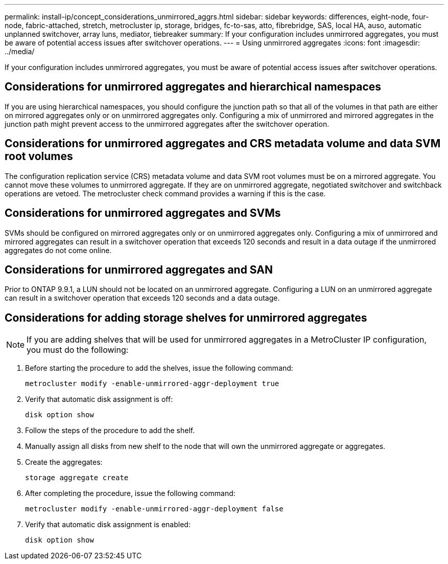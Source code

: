 ---
permalink: install-ip/concept_considerations_unmirrored_aggrs.html
sidebar: sidebar
keywords: differences, eight-node, four-node, fabric-attached, stretch, metrocluster ip, storage, bridges, fc-to-sas, atto, fibrebridge, SAS, local HA, auso, automatic unplanned switchover, array luns, mediator, tiebreaker
summary: If your configuration includes unmirrored aggregates, you must be aware of potential access issues after switchover operations.
---
= Using unmirrored aggregates
:icons: font
:imagesdir: ../media/

[.lead]
If your configuration includes unmirrored aggregates, you must be aware of potential access issues after switchover operations.

== Considerations for unmirrored aggregates and hierarchical namespaces

If you are using hierarchical namespaces, you should configure the junction path so that all of the volumes in that path are either on mirrored aggregates only or on unmirrored aggregates only. Configuring a mix of unmirrored and mirrored aggregates in the junction path might prevent access to the unmirrored aggregates after the switchover operation.

== Considerations for unmirrored aggregates and CRS metadata volume and data SVM root volumes

The configuration replication service (CRS) metadata volume and data SVM root volumes must be on a mirrored aggregate. You cannot move these volumes to unmirrored aggregate. If they are on unmirrored aggregate, negotiated switchover and switchback operations are vetoed. The metrocluster check command provides a warning if this is the case.

== Considerations for unmirrored aggregates and SVMs

SVMs should be configured on mirrored aggregates only or on unmirrored aggregates only. Configuring a mix of unmirrored and mirrored aggregates can result in a switchover operation that exceeds 120 seconds and result in a data outage if the unmirrored aggregates do not come online.

== Considerations for unmirrored aggregates and SAN

Prior to ONTAP 9.9.1, a LUN should not be located on an unmirrored aggregate. Configuring a LUN on an unmirrored aggregate can result in a switchover operation that exceeds 120 seconds and a data outage.
// BURT 1397232

== Considerations for adding storage shelves for unmirrored aggregates

NOTE: If you are adding shelves that will be used for unmirrored aggregates in a MetroCluster IP configuration, you must do the following:

. Before starting the procedure to add the shelves, issue the following command:
+
`metrocluster modify -enable-unmirrored-aggr-deployment true`
. Verify that automatic disk assignment is off:
+
`disk option show`
. Follow the steps of the procedure to add the shelf.
. Manually assign all disks from new shelf to the node that will own the unmirrored aggregate or aggregates.
. Create the aggregates:  
+
`storage aggregate create`
. After completing the procedure, issue the following command:
+
`metrocluster modify -enable-unmirrored-aggr-deployment false`
. Verify that automatic disk assignment is enabled:
+
`disk option show`

// 2024-03-13, ONTAPDOC-1668